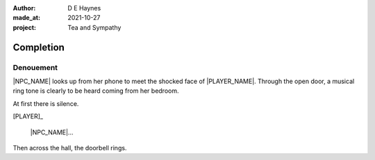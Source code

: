 :author:    D E Haynes
:made_at:   2021-10-27
:project:   Tea and Sympathy

.. entity:: PLAYER
   :types:  tas.types.Character
   :states: tas.types.Motivation.player

.. entity:: NPC
   :types:  tas.types.Character
   :states: tas.types.Motivation.acting

.. entity:: GESTURE
   :types:  tas.world.Gesture
   :states: tas.world.Fruition.completion

.. entity:: MUG
   :types:  tas.types.Container
   :states: tas.types.Location.inventory

.. entity:: DRAMA
   :types:  tas.drama.Sympathy
   :states: tas.types.Journey.ordeal
            tas.types.Operation.prompt

.. entity:: SETTINGS
   :types:  balladeer.Settings

Completion
==========

Denouement
----------

|NPC_NAME| looks up from her phone to meet the shocked face of |PLAYER_NAME|.
Through the open door, a musical ring tone is clearly to be heard coming from her bedroom.

At first there is silence.

[PLAYER]_

    |NPC_NAME|...

Then across the hall, the doorbell rings.

.. property:: DRAMA.state 0
.. property:: DRAMA.state tas.types.Journey.reward

.. |NPC_NAME| property:: NPC.name
.. |PLAYER_NAME| property:: PLAYER.name
.. If Sophie made the tea, Mattie is here.
.. If Louise, then Mattie's phone is ringing.
